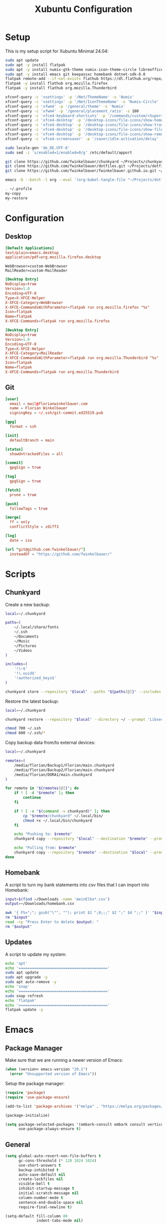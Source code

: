 #+TITLE: Xubuntu Configuration
#+STARTUP: content

* Setup

This is my setup script for Xubuntu Minimal 24.04:

#+begin_src sh
sudo apt update
sudo apt -y install flatpak
sudo apt -y install numix-gtk-theme numix-icon-theme-circle libreoffice engrampa ristretto thunar-archive-plugin
sudo apt -y install emacs git keepassxc homebank dotnet-sdk-8.0
flatpak remote-add --if-not-exists flathub https://dl.flathub.org/repo/flathub.flatpakrepo
flatpak -y install flathub org.mozilla.firefox
flatpak -y install flathub org.mozilla.Thunderbird

xfconf-query -c 'xsettings' -p '/Net/ThemeName' -s 'Numix'
xfconf-query -c 'xsettings' -p '/Net/IconThemeName' -s 'Numix-Circle'
xfconf-query -c 'xfwm4' -p '/general/theme' -s 'Numix'
xfconf-query -c 'xfwm4' -p '/general/placement_ratio' -s 100
xfconf-query -c 'xfce4-keyboard-shortcuts' -p '/commands/custom/<Super>e' -s 'emacs'
xfconf-query -c 'xfce4-desktop' -p '/desktop-icons/file-icons/show-home' -s 'false'
xfconf-query -c 'xfce4-desktop' -p '/desktop-icons/file-icons/show-trash' -s 'false'
xfconf-query -c 'xfce4-desktop' -p '/desktop-icons/file-icons/show-filesystem' -s 'false'
xfconf-query -c 'xfce4-desktop' -p '/desktop-icons/file-icons/show-removable' -s 'false'
xfconf-query -c 'xfce4-screensaver' -p '/saver/idle-activation/delay' -s 15 -n -t int

sudo locale-gen 'de_DE.UTF-8'
sudo sed -i 's/enabled=1/enabled=0/g' /etc/default/apport

git clone https://github.com/fwinkelbauer/chunkyard ~/Projects/chunkyard
git clone https://github.com/fwinkelbauer/dotfiles.git ~/Projects/dotfiles
git clone https://github.com/fwinkelbauer/fwinkelbauer.github.io.git ~/Projects/website

emacs -Q --batch -l org --eval '(org-babel-tangle-file "~/Projects/dotfiles/xubuntu.org")'

. ~/.profile
my-copy
my-restore
#+end_src


* Configuration
:PROPERTIES:
:header-args: :mkdirp yes
:END:

** Desktop

#+begin_src conf :tangle "~/.config/mimeapps.list"
[Default Applications]
text/plain=emacs.desktop
application/pdf=org.mozilla.firefox.desktop
#+end_src

#+begin_src fundamental :tangle "~/.config/xfce4/helpers.rc"
WebBrowser=custom-WebBrowser
MailReader=custom-MailReader
#+end_src

#+begin_src conf :tangle "~/.local/share/xfce4/helpers/custom-WebBrowser.desktop"
[Desktop Entry]
NoDisplay=true
Version=1.0
Encoding=UTF-8
Type=X-XFCE-Helper
X-XFCE-Category=WebBrowser
X-XFCE-CommandsWithParameter=flatpak run org.mozilla.firefox "%s"
Icon=flatpak
Name=flatpak
X-XFCE-Commands=flatpak run org.mozilla.firefox
#+end_src

#+begin_src conf :tangle "~/.local/share/xfce4/helpers/custom-MailReader.desktop"
[Desktop Entry]
NoDisplay=true
Version=1.0
Encoding=UTF-8
Type=X-XFCE-Helper
X-XFCE-Category=MailReader
X-XFCE-CommandsWithParameter=flatpak run org.mozilla.Thunderbird "%s"
Icon=flatpak
Name=flatpak
X-XFCE-Commands=flatpak run org.mozilla.Thunderbird
#+end_src

** Git

#+begin_src conf :tangle "~/.config/git/config"
[user]
  email = mail@florianwinkelbauer.com
  name = Florian Winkelbauer
  signingKey = ~/.ssh/git-commit.ed25519.pub

[gpg]
  format = ssh

[init]
  defaultBranch = main

[status]
  showUntrackedFiles = all

[commit]
  gpgSign = true

[tag]
  gpgSign = true

[fetch]
  prune = true

[push]
  followTags = true

[merge]
  ff = only
  conflictStyle = zdiff3

[log]
  date = iso

[url "git@github.com:fwinkelbauer/"]
  insteadOf = "https://github.com/fwinkelbauer/"
#+end_src


* Scripts
:PROPERTIES:
:header-args: :mkdirp yes
:END:

** Chunkyard

Create a new backup:

#+begin_src sh :tangle "~/.local/bin/my-store" :shebang "#!/bin/bash -eu"
local=~/.chunkyard

paths=(
    ~/.local/share/fonts
    ~/.ssh
    ~/Documents
    ~/Music
    ~/Pictures
    ~/Videos
)

includes=(
    '!\~$'
    '!\.uuid$'
    '!authorized_keys$'
)

chunkyard store --repository "$local" --paths "${paths[@]}" --includes "${includes[@]}" --prompt 'Libsecret' "$@"
#+end_src

Restore the latest backup:

#+begin_src sh :tangle "~/.local/bin/my-restore" :shebang "#!/bin/bash -eu"
local=~/.chunkyard

chunkyard restore --repository "$local" --directory ~/ --prompt 'Libsecret' "$@"

chmod 700 ~/.ssh
chmod 600 ~/.ssh/*
#+end_src

Copy backup data from/to external devices:

#+begin_src sh :tangle "~/.local/bin/my-copy" :shebang "#!/bin/bash -eu"
local=~/.chunkyard

remotes=(
    /media/florian/Backup1/Florian/main.chunkyard
    /media/florian/Backup2/Florian/main.chunkyard
    /media/florian/DORA1/main.chunkyard
)

for remote in "${remotes[@]}"; do
    if ! [ -d "$remote" ]; then
        continue
    fi

    if ! [ -x "$(command -v chunkyard)" ]; then
        cp "$remote/chunkyard" ~/.local/bin/
        chmod +x ~/.local/bin/chunkyard
    fi

    echo "Pushing to: $remote"
    chunkyard copy --repository "$local" --destination "$remote" --prompt 'Libsecret' --last 20

    echo "Pulling from: $remote"
    chunkyard copy --repository "$remote" --destination "$local" --prompt 'Libsecret' --last 20
done
#+end_src

** Homebank

A script to turn my bank statements into csv files that I can import into
Homebank:

#+begin_src sh :tangle "~/.local/bin/my-homebank" :shebang "#!/bin/bash -eu"
input=$(find ~/Downloads -name 'meinElba*.csv')
output=~/Downloads/homebank.csv

awk '{ FS=";"; gsub("\"", ""); print $1 ";8;;;" $2 ";" $4 ";;" }' "$input" > "$output"
rm "$input"
read -rp "Press Enter to delete $output: "
rm "$output"
#+end_src

** Updates

A script to update my system:

#+begin_src sh :tangle "~/.local/bin/my-upgrade" :shebang "#!/bin/bash -eu"
echo 'apt'
echo '========================================'
sudo apt update
sudo apt upgrade -y
sudo apt auto-remove -y
echo 'snap'
echo '========================================'
sudo snap refresh
echo 'flatpak'
echo '========================================'
flatpak update -y
#+end_src


* Emacs
:PROPERTIES:
:header-args: :mkdirp yes :tangle "~/.config/emacs/init.el"
:END:

** Package Manager

Make sure that we are running a newer version of Emacs:

#+begin_src emacs-lisp
(when (version< emacs-version "29.1")
  (error "Unsupported version of Emacs"))
#+end_src

Setup the package manager:

#+begin_src emacs-lisp
(require 'package)
(require 'use-package-ensure)

(add-to-list 'package-archives '("melpa" . "https://melpa.org/packages/") t)

(package-initialize)

(setq package-selected-packages '(embark-consult embark consult vertico orderless doom-modeline company magit color-theme-sanityinc-tomorrow)
      use-package-always-ensure t)
#+end_src

** General

#+begin_src emacs-lisp
(setq global-auto-revert-non-file-buffers t
      gc-cons-threshold (* 128 1024 1024)
      use-short-answers t
      backup-inhibited t
      auto-save-default nil
      create-lockfiles nil
      visible-bell t
      inhibit-startup-message t
      initial-scratch-message nil
      column-number-mode t
      sentence-end-double-space nil
      require-final-newline t)

(setq-default fill-column 80
              indent-tabs-mode nil)

(add-to-list 'initial-frame-alist '(fullscreen . maximized))
(pixel-scroll-precision-mode)
(tool-bar-mode 0)
(set-face-attribute 'default nil :family "JetBrains Mono" :foundry "JB" :slant 'normal :weight 'medium :height 120 :width 'normal)
(global-auto-revert-mode t)
(delete-selection-mode t)
(add-hook 'before-save-hook #'delete-trailing-whitespace)
(show-paren-mode t)
#+end_src

** Dired

#+begin_src emacs-lisp
(add-hook 'dired-mode-hook #'dired-hide-details-mode)

(setq dired-auto-revert-buffer t
      dired-dwim-target t
      dired-listing-switches "-alhv --time-style=+%Y-%m-%d --group-directories-first --ignore=.git")

(defun fw/dired-archive ()
  "Open dired for ~/Downloads and ~/Documents/archive"
  (interactive)
  (delete-other-windows)
  (dired "~/Downloads")
  (fw/split-window-horizontally)
  (dired "~/Documents/archive")
  (other-window 1))
#+end_src

** Org

#+begin_src emacs-lisp
(use-package org
  :config
  (setq org-directory "~/Documents/org/"
        org-default-notes-file (concat org-directory "inbox.org")
        org-agenda-files (list org-directory)
        org-edit-src-content-indentation 0)

  (add-hook 'org-mode-hook (lambda () (electric-indent-local-mode -1)))

  (setq org-capture-bookmark nil
        org-capture-templates
        '(("i" "Inbox" entry (file org-default-notes-file)
           "* %?" :empty-lines-before 1)))

  (defun fw/org-capture-inbox ()
    "Opens the `org-capture' inbox template."
    (interactive)
    (org-capture nil "i"))

  (setq org-agenda-custom-commands
        '(("." "Overview"
           ((agenda ""
                    ((org-agenda-overriding-header "Kalender\n")
                     (org-agenda-prefix-format "%-2i %-12:c%?-12t% s")
                     (org-agenda-sorting-strategy '(todo-state-up))
                     (org-agenda-time-grid '((daily today require-timed)
                                             (800 1000 1200 1400 1600 1800 2000)
                                             " ....."
                                             "----------------"))
                     (org-agenda-time-leading-zero t)
                     (org-agenda-show-future-repeats nil)
                     (org-agenda-current-time-string "****************")
                     (org-agenda-scheduled-leaders '("" ""))
                     (org-agenda-skip-deadline-prewarning-if-scheduled t)))
            (todo ""
                  ((org-agenda-overriding-header "\nOffen\n")
                   (org-agenda-block-separator nil)
                   (org-agenda-prefix-format "%-2i %-12:c%?-12t% s")
                   (org-agenda-sorting-strategy '(todo-state-up))
                   (org-agenda-todo-ignore-deadlines 'all)
                   (org-agenda-todo-ignore-scheduled 'all)))))))

  (defun fw/org-overview ()
    "Show my inbox and custom org-agenda."
    (interactive)
    (delete-other-windows)
    (find-file org-default-notes-file)
    (org-agenda nil ".")))
#+end_src

The calendar should use my native language and know about my holidays:

#+begin_src emacs-lisp
(set-locale-environment "de_DE.UTF-8")

(setq calendar-week-start-day 1
      calendar-day-name-array ["Sonntag" "Montag" "Dienstag" "Mittwoch"
                               "Donnerstag" "Freitag" "Samstag"]
      calendar-month-name-array ["Jänner" "Februar" "März" "April"
                                 "Mai" "Juni" "Juli" "August" "September"
                                 "Oktober" "November" "Dezember"])

(setq parse-time-months '(("jän" . 1) ("feb" . 2) ("mär" . 3)
                          ("apr" . 4) ("mai" . 5) ("jun" . 6)
                          ("jul" . 7) ("aug" . 8) ("sep" . 9)
                          ("okt" . 10) ("nov" . 11) ("dez" . 12)
                          ("jänner" . 1) ("februar" . 2) ("märz" . 3)
                          ("april" . 4) ("mai" . 5) ("juni" . 6)
                          ("juli" . 7) ("august" . 8)
                          ("september" . 9) ("oktober" . 10)
                          ("november" . 11) ("dezember" . 12)))

(setq parse-time-weekdays '(("so" . 0) ("mo" . 1) ("di" . 2)
                            ("mi" . 3) ("do" . 4) ("fr" . 5)
                            ("sa" . 6) ("sonntag" . 0) ("montag" . 1)
                            ("dienstag" . 2) ("mittwoch" . 3)
                            ("donnerstag" . 4) ("freitag" . 5)
                            ("samstag" . 6)))

(setq holiday-local-holidays '((holiday-fixed 1 1 "Neujahr (frei)")
                               (holiday-fixed 1 6 "Heilige Drei Könige (frei)")
                               (holiday-fixed 2 14 "Valentinstag")
                               (holiday-easter-etc 1 "Ostermontag (frei)")
                               (holiday-easter-etc -46 "Aschermittwoch")
                               (holiday-easter-etc -2 "Karfreitag")
                               (holiday-fixed 5 1 "Österreichischer Staatsfeiertag (frei)")
                               (holiday-easter-etc 39 "Christi Himmelfahrt (frei)")
                               (holiday-easter-etc 50 "Pfingstmontag (frei)")
                               (holiday-easter-etc 60 "Fronleichnam (frei)")
                               (holiday-float 5 0 2 "Muttertag")
                               (holiday-float 6 0 2 "Vatertag")
                               (holiday-fixed 8 15 "Mariä Himmelfahrt (frei)")
                               (holiday-fixed 10 26 "Nationalfeiertag (frei)")
                               (holiday-fixed 11 1 "Allerheiligen (frei)")
                               (holiday-fixed 12 8 "Maria Empfängnis (frei)")
                               (holiday-fixed 12 24 "Heiliger Abend")
                               (holiday-fixed 12 25 "Erster Weihnachtstag (frei)")
                               (holiday-fixed 12 26 "Zweiter Weihnachtstag (frei)")))

(setq calendar-holidays (append holiday-local-holidays holiday-other-holidays))
#+end_src

** Theme

#+begin_src emacs-lisp
(use-package color-theme-sanityinc-tomorrow
  :config
  (load-theme 'sanityinc-tomorrow-night t)
  (set-face-attribute 'org-agenda-structure nil :height 1.25)
  (set-face-attribute 'org-agenda-date-today nil :slant 'normal :underline t))
#+end_src

** Doom Modeline

#+begin_src emacs-lisp
(use-package doom-modeline
  :config
  (doom-modeline-mode 1)
  (setq doom-modeline-buffer-file-name-style 'relative-from-project
        doom-modeline-percent-position nil
        which-func-modes nil))
#+end_src

** Nerd Icons

#+begin_src emacs-lisp
(use-package nerd-icons
  :config
  (setq org-agenda-category-icon-alist
        (list `("Inbox" ,(list (nerd-icons-mdicon "nf-md-email")))
              `("Termin" ,(list (nerd-icons-mdicon "nf-md-calendar")))
              `("Frist" ,(list (nerd-icons-mdicon "nf-md-shield_alert")))
              `("Aufgabe" ,(list (nerd-icons-mdicon "nf-md-file_document_outline")))
              `("Wiederh" ,(list (nerd-icons-mdicon "nf-md-update")))
              `("Geburtstag" ,(list (nerd-icons-mdicon "nf-md-cake_variant")))
              `("Wichtig" ,(list (nerd-icons-mdicon "nf-md-star"))))))
#+end_src

** Magit

#+begin_src emacs-lisp
(use-package magit
  :config
  (setq magit-display-buffer-function 'magit-display-buffer-same-window-except-diff-v1
        magit-save-repository-buffers 'dontask
        magit-repository-directories '(("~/Projects" . 1))))
#+end_src

** Vertico & Orderless

#+begin_src emacs-lisp
(use-package vertico
  :config
  (vertico-mode)
  (keymap-set vertico-map "DEL" #'vertico-directory-delete-char))

(use-package orderless
  :config
  (setq completion-styles '(orderless basic)
        completion-category-overrides '((file (styles partial-completion)))))
#+end_src

** Embark & Consult

#+begin_src emacs-lisp
(use-package embark
  :config
  (setq prefix-help-command #'embark-prefix-help-command)
  (keymap-global-set "<remap> <describe-bindings>" #'embark-bindings))

(use-package consult
  :config
  (defun fw/find-file ()
    "Find files in current project or directory."
    (interactive)
    (if (project-current)
        (project-find-file)
      (consult-find)))

  (defun fw/grep ()
    "Run grep in current project or directory."
    (interactive)
    (if (project-current)
        (consult-git-grep)
      (consult-grep))))

(use-package embark-consult)
#+end_src

** Company

#+begin_src emacs-lisp
(use-package company
  :config
  (setq company-dabbrev-downcase nil
        company-dabbrev-ignore-case nil)
  (global-company-mode t))
#+end_src

** Keybindings

#+begin_src emacs-lisp
(defun fw/split-window-vertically ()
  "Split the selected window into two vertical windows."
  (interactive)
  (split-window-vertically)
  (other-window 1))

(defun fw/split-window-horizontally ()
  "Split the selected window into two horizontal windows."
  (interactive)
  (split-window-horizontally)
  (other-window 1))

(define-prefix-command 'fw/project-map)
(define-prefix-command 'fw/org-map)
(define-prefix-command 'fw/x-map)

(bind-keys :map fw/project-map
           ("f" . fw/find-file)
           ("s" . fw/grep)
           ("d" . magit-file-dispatch)
           ("g" . magit-status))

(bind-keys :map fw/org-map
           ("c" . fw/org-overview)
           ("i" . fw/org-capture-inbox)
           ("l" . org-insert-link)
           ("t" . org-todo)
           ("s" . org-schedule)
           ("d" . org-deadline)
           ("." . org-timestamp)
           (":" . org-timestamp-inactive)
           ("m" . org-insert-structure-template)
           ("b" . org-babel-tangle))

(bind-keys :map fw/x-map
           ("s" . save-buffer)
           ("c" . save-buffers-kill-terminal))

(bind-keys :prefix "<menu>"
           :prefix-map fw/main-map
           ("RET" . embark-act)
           ("a" . fw/dired-archive)
           ("f" . find-file)
           ("s" . consult-line)
           ("q" . query-replace)
           ("l" . consult-goto-line)
           ("k" . kill-this-buffer)
           ("b" . consult-buffer)
           ("h" . mark-whole-buffer)
           ("0" . delete-window)
           ("1" . delete-other-windows)
           ("2" . fw/split-window-vertically)
           ("3" . fw/split-window-horizontally)
           ("o" . other-window)
           ("." . highlight-symbol-at-point)
           ("r" . highlight-regexp)
           ("u" . unhighlight-regexp)
           ("SPC" . rectangle-mark-mode)
           ("t" . string-rectangle)
           ("d" . delete-rectangle)
           ("g" . fw/project-map)
           ("c" . fw/org-map)
           ("x" . fw/x-map))

(bind-key* "C-z" 'undo)
(unbind-key "C-x C-s")
(unbind-key "C-x C-c")
#+end_src
